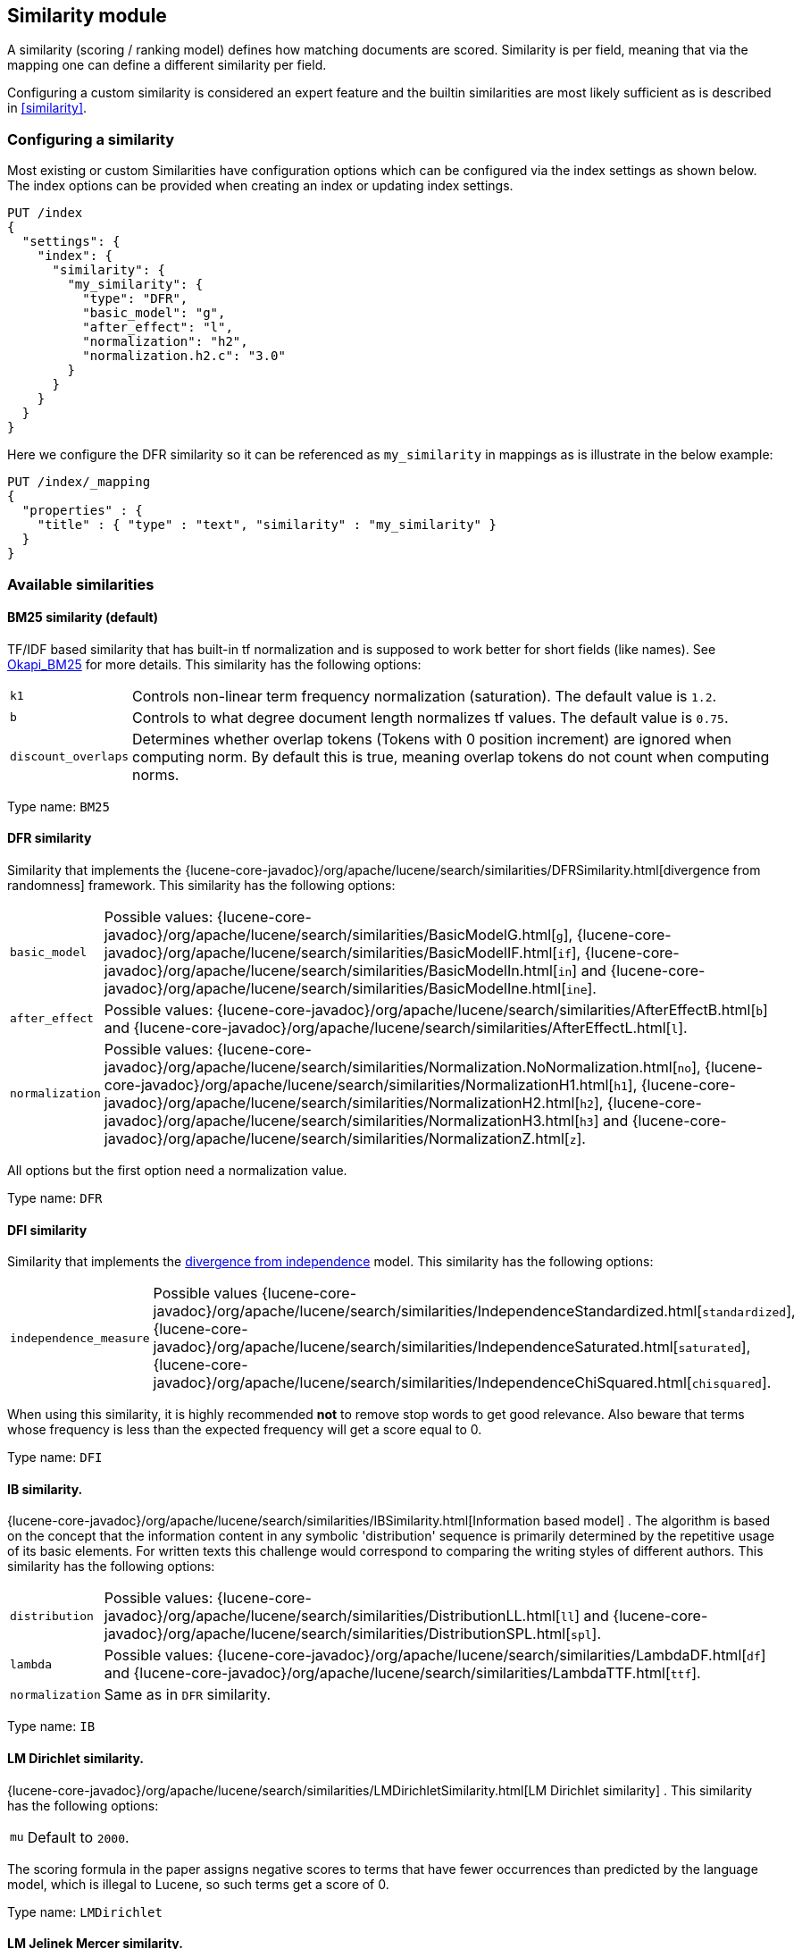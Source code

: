 [[index-modules-similarity]]
== Similarity module

A similarity (scoring / ranking model) defines how matching documents
are scored. Similarity is per field, meaning that via the mapping one
can define a different similarity per field.

Configuring a custom similarity is considered an expert feature and the
builtin similarities are most likely sufficient as is described in
<<similarity>>.

[discrete]
[[configuration]]
=== Configuring a similarity

Most existing or custom Similarities have configuration options which
can be configured via the index settings as shown below. The index
options can be provided when creating an index or updating index
settings.

[source,console]
--------------------------------------------------
PUT /index
{
  "settings": {
    "index": {
      "similarity": {
        "my_similarity": {
          "type": "DFR",
          "basic_model": "g",
          "after_effect": "l",
          "normalization": "h2",
          "normalization.h2.c": "3.0"
        }
      }
    }
  }
}
--------------------------------------------------

Here we configure the DFR similarity so it can be referenced as
`my_similarity` in mappings as is illustrate in the below example:

[source,console]
--------------------------------------------------
PUT /index/_mapping
{
  "properties" : {
    "title" : { "type" : "text", "similarity" : "my_similarity" }
  }
}
--------------------------------------------------
// TEST[continued]

[discrete]
=== Available similarities

[discrete]
[[bm25]]
==== BM25 similarity (*default*)

TF/IDF based similarity that has built-in tf normalization and
is supposed to work better for short fields (like names). See
https://en.wikipedia.org/wiki/Okapi_BM25[Okapi_BM25] for more details.
This similarity has the following options:

[horizontal]
`k1`::
    Controls non-linear term frequency normalization
    (saturation). The default value is `1.2`.

`b`::
    Controls to what degree document length normalizes tf values.
    The default value is `0.75`.

`discount_overlaps`::
    Determines whether overlap tokens (Tokens with
    0 position increment) are ignored when computing norm. By default this
    is true, meaning overlap tokens do not count when computing norms.

Type name: `BM25`

[discrete]
[[dfr]]
==== DFR similarity

Similarity that implements the
{lucene-core-javadoc}/org/apache/lucene/search/similarities/DFRSimilarity.html[divergence
from randomness] framework. This similarity has the following options:

[horizontal]
`basic_model`::
    Possible values: {lucene-core-javadoc}/org/apache/lucene/search/similarities/BasicModelG.html[`g`],
    {lucene-core-javadoc}/org/apache/lucene/search/similarities/BasicModelIF.html[`if`],
    {lucene-core-javadoc}/org/apache/lucene/search/similarities/BasicModelIn.html[`in`] and
    {lucene-core-javadoc}/org/apache/lucene/search/similarities/BasicModelIne.html[`ine`].

`after_effect`::
    Possible values: {lucene-core-javadoc}/org/apache/lucene/search/similarities/AfterEffectB.html[`b`] and
    {lucene-core-javadoc}/org/apache/lucene/search/similarities/AfterEffectL.html[`l`].

`normalization`::
    Possible values: {lucene-core-javadoc}/org/apache/lucene/search/similarities/Normalization.NoNormalization.html[`no`],
    {lucene-core-javadoc}/org/apache/lucene/search/similarities/NormalizationH1.html[`h1`],
    {lucene-core-javadoc}/org/apache/lucene/search/similarities/NormalizationH2.html[`h2`],
    {lucene-core-javadoc}/org/apache/lucene/search/similarities/NormalizationH3.html[`h3`] and
    {lucene-core-javadoc}/org/apache/lucene/search/similarities/NormalizationZ.html[`z`].

All options but the first option need a normalization value.

Type name: `DFR`

[discrete]
[[dfi]]
==== DFI similarity

Similarity that implements the https://trec.nist.gov/pubs/trec21/papers/irra.web.nb.pdf[divergence from independence] 
model.
This similarity has the following options:

[horizontal]
`independence_measure`:: Possible values
    {lucene-core-javadoc}/org/apache/lucene/search/similarities/IndependenceStandardized.html[`standardized`],
    {lucene-core-javadoc}/org/apache/lucene/search/similarities/IndependenceSaturated.html[`saturated`],
    {lucene-core-javadoc}/org/apache/lucene/search/similarities/IndependenceChiSquared.html[`chisquared`].

When using this similarity, it is highly recommended *not* to remove stop words to get
good relevance. Also beware that terms whose frequency is less than the expected
frequency will get a score equal to 0.

Type name: `DFI`

[discrete]
[[ib]]
==== IB similarity.

{lucene-core-javadoc}/org/apache/lucene/search/similarities/IBSimilarity.html[Information
based model] . The algorithm is based on the concept that the information content in any symbolic 'distribution'
sequence is primarily determined by the repetitive usage of its basic elements.
For written texts this challenge would correspond to comparing the writing styles of different authors.
This similarity has the following options:

[horizontal]
`distribution`::  Possible values:
    {lucene-core-javadoc}/org/apache/lucene/search/similarities/DistributionLL.html[`ll`] and
    {lucene-core-javadoc}/org/apache/lucene/search/similarities/DistributionSPL.html[`spl`].
`lambda`::        Possible values:
    {lucene-core-javadoc}/org/apache/lucene/search/similarities/LambdaDF.html[`df`] and
    {lucene-core-javadoc}/org/apache/lucene/search/similarities/LambdaTTF.html[`ttf`].
`normalization`:: Same as in `DFR` similarity.

Type name: `IB`

[discrete]
[[lm_dirichlet]]
==== LM Dirichlet similarity.

{lucene-core-javadoc}/org/apache/lucene/search/similarities/LMDirichletSimilarity.html[LM
Dirichlet similarity] . This similarity has the following options:

[horizontal]
`mu`::  Default to `2000`.

The scoring formula in the paper assigns negative scores to terms that have
fewer occurrences than predicted by the language model, which is illegal to
Lucene, so such terms get a score of 0.

Type name: `LMDirichlet`

[discrete]
[[lm_jelinek_mercer]]
==== LM Jelinek Mercer similarity.

{lucene-core-javadoc}/org/apache/lucene/search/similarities/LMJelinekMercerSimilarity.html[LM
Jelinek Mercer similarity] . The algorithm attempts to capture important patterns in the text, while leaving out noise. This similarity has the following options:

[horizontal]
`lambda`::  The optimal value depends on both the collection and the query. The optimal value is around `0.1`
for title queries and `0.7` for long queries. Default to `0.1`. When value approaches `0`, documents that match more query terms will be ranked higher than those that match fewer terms.

Type name: `LMJelinekMercer`

[discrete]
[[scripted_similarity]]
==== Scripted similarity

A similarity that allows you to use a script in order to specify how scores
should be computed. For instance, the below example shows how to reimplement
TF-IDF:

[source,console]
--------------------------------------------------
PUT /index
{
  "settings": {
    "number_of_shards": 1, 
    "similarity": {
      "scripted_tfidf": {
        "type": "scripted",
        "script": {
          "source": "double tf = Math.sqrt(doc.freq); double idf = Math.log((field.docCount+1.0)/(term.docFreq+1.0)) + 1.0; double norm = 1/Math.sqrt(doc.length); return query.boost * tf * idf * norm;"
        }
      }
    }
  },
  "mappings": {
    "properties": {
      "field": {
        "type": "text",
        "similarity": "scripted_tfidf"
      }
    }
  }
}

PUT /index/_doc/1
{
  "field": "foo bar foo"
}

PUT /index/_doc/2
{
  "field": "bar baz"
}

POST /index/_refresh

GET /index/_search?explain=true
{
  "query": {
    "query_string": {
      "query": "foo^1.7",
      "default_field": "field"
    }
  }
}
--------------------------------------------------

Which yields:

[source,console-result]
--------------------------------------------------
{
  "took": 12,
  "timed_out": false,
  "_shards": {
    "total": 1,
    "successful": 1,
    "skipped": 0,
    "failed": 0
  },
  "hits": {
    "total": {
        "value": 1,
        "relation": "eq"
    },
    "max_score": 1.9508477,
    "hits": [
      {
        "_shard": "[index][0]",
        "_node": "OzrdjxNtQGaqs4DmioFw9A",
        "_index": "index",
        "_id": "1",
        "_score": 1.9508477,
        "_source": {
          "field": "foo bar foo"
        },
        "_explanation": {
          "value": 1.9508477,
          "description": "weight(field:foo in 0) [PerFieldSimilarity], result of:",
          "details": [
            {
              "value": 1.9508477,
              "description": "score from ScriptedSimilarity(weightScript=[null], script=[Script{type=inline, lang='painless', idOrCode='double tf = Math.sqrt(doc.freq); double idf = Math.log((field.docCount+1.0)/(term.docFreq+1.0)) + 1.0; double norm = 1/Math.sqrt(doc.length); return query.boost * tf * idf * norm;', options={}, params={}}]) computed from:",
              "details": [
                {
                  "value": 1.0,
                  "description": "weight",
                  "details": []
                },
                {
                  "value": 1.7,
                  "description": "query.boost",
                  "details": []
                },
                {
                  "value": 2,
                  "description": "field.docCount",
                  "details": []
                },
                {
                  "value": 4,
                  "description": "field.sumDocFreq",
                  "details": []
                },
                {
                  "value": 5,
                  "description": "field.sumTotalTermFreq",
                  "details": []
                },
                {
                  "value": 1,
                  "description": "term.docFreq",
                  "details": []
                },
                {
                  "value": 2,
                  "description": "term.totalTermFreq",
                  "details": []
                },
                {
                  "value": 2.0,
                  "description": "doc.freq",
                  "details": []
                },
                {
                  "value": 3,
                  "description": "doc.length",
                  "details": []
                }
              ]
            }
          ]
        }
      }
    ]
  }
}
--------------------------------------------------
// TESTRESPONSE[s/"took": 12/"took" : $body.took/]
// TESTRESPONSE[s/OzrdjxNtQGaqs4DmioFw9A/$body.hits.hits.0._node/]

WARNING: While scripted similarities provide a lot of flexibility, there is
a set of rules that they need to satisfy. Failing to do so could make
Elasticsearch silently return wrong top hits or fail with internal errors at
search time:

 - Returned scores must be positive.
 - All other variables remaining equal, scores must not decrease when
   `doc.freq` increases.
 - All other variables remaining equal, scores must not increase when
   `doc.length` increases.

You might have noticed that a significant part of the above script depends on
statistics that are the same for every document. It is possible to make the
above slightly more efficient by providing an `weight_script` which will
compute the document-independent part of the score and will be available
under the `weight` variable. When no `weight_script` is provided, `weight`
is equal to `1`. The `weight_script` has access to the same variables as
the `script` except `doc` since it is supposed to compute a
document-independent contribution to the score.

The below configuration will give the same tf-idf scores but is slightly
more efficient:

[source,console]
--------------------------------------------------
PUT /index
{
  "settings": {
    "number_of_shards": 1, 
    "similarity": {
      "scripted_tfidf": {
        "type": "scripted",
        "weight_script": {
          "source": "double idf = Math.log((field.docCount+1.0)/(term.docFreq+1.0)) + 1.0; return query.boost * idf;"
        },
        "script": {
          "source": "double tf = Math.sqrt(doc.freq); double norm = 1/Math.sqrt(doc.length); return weight * tf * norm;"
        }
      }
    }
  },
  "mappings": {
    "properties": {
      "field": {
        "type": "text",
        "similarity": "scripted_tfidf"
      }
    }
  }
}
--------------------------------------------------

////////////////////

[source,console]
--------------------------------------------------
PUT /index/_doc/1
{
  "field": "foo bar foo"
}

PUT /index/_doc/2
{
  "field": "bar baz"
}

POST /index/_refresh

GET /index/_search?explain=true
{
  "query": {
    "query_string": {
      "query": "foo^1.7",
      "default_field": "field"
    }
  }
}
--------------------------------------------------
// TEST[continued]

[source,console-result]
--------------------------------------------------
{
  "took": 1,
  "timed_out": false,
  "_shards": {
    "total": 1,
    "successful": 1,
    "skipped": 0,
    "failed": 0
  },
  "hits": {
    "total": {
        "value": 1,
        "relation": "eq"
    },
    "max_score": 1.9508477,
    "hits": [
      {
        "_shard": "[index][0]",
        "_node": "OzrdjxNtQGaqs4DmioFw9A",
        "_index": "index",
        "_id": "1",
        "_score": 1.9508477,
        "_source": {
          "field": "foo bar foo"
        },
        "_explanation": {
          "value": 1.9508477,
          "description": "weight(field:foo in 0) [PerFieldSimilarity], result of:",
          "details": [
            {
              "value": 1.9508477,
              "description": "score from ScriptedSimilarity(weightScript=[Script{type=inline, lang='painless', idOrCode='double idf = Math.log((field.docCount+1.0)/(term.docFreq+1.0)) + 1.0; return query.boost * idf;', options={}, params={}}], script=[Script{type=inline, lang='painless', idOrCode='double tf = Math.sqrt(doc.freq); double norm = 1/Math.sqrt(doc.length); return weight * tf * norm;', options={}, params={}}]) computed from:",
              "details": [
                {
                  "value": 2.3892908,
                  "description": "weight",
                  "details": []
                },
                {
                  "value": 1.7,
                  "description": "query.boost",
                  "details": []
                },
                {
                  "value": 2,
                  "description": "field.docCount",
                  "details": []
                },
                {
                  "value": 4,
                  "description": "field.sumDocFreq",
                  "details": []
                },
                {
                  "value": 5,
                  "description": "field.sumTotalTermFreq",
                  "details": []
                },
                {
                  "value": 1,
                  "description": "term.docFreq",
                  "details": []
                },
                {
                  "value": 2,
                  "description": "term.totalTermFreq",
                  "details": []
                },
                {
                  "value": 2.0,
                  "description": "doc.freq",
                  "details": []
                },
                {
                  "value": 3,
                  "description": "doc.length",
                  "details": []
                }
              ]
            }
          ]
        }
      }
    ]
  }
}
--------------------------------------------------
// TESTRESPONSE[s/"took": 1/"took" : $body.took/]
// TESTRESPONSE[s/OzrdjxNtQGaqs4DmioFw9A/$body.hits.hits.0._node/]

////////////////////

Type name: `scripted`

[discrete]
[[default-base]]
==== Default Similarity

By default, Elasticsearch will use whatever similarity is configured as
`default`.

You can change the default similarity for all fields in an index when
it is <<indices-create-index,created>>:

[source,console]
--------------------------------------------------
PUT /index
{
  "settings": {
    "index": {
      "similarity": {
        "default": {
          "type": "boolean"
        }
      }
    }
  }
}
--------------------------------------------------

If you want to change the default similarity after creating the index
you must <<indices-open-close,close>> your index, send the following
request and <<indices-open-close,open>> it again afterwards:

[source,console]
--------------------------------------------------
POST /index/_close

PUT /index/_settings
{
  "index": {
    "similarity": {
      "default": {
        "type": "boolean"
      }
    }
  }
}

POST /index/_open
--------------------------------------------------
// TEST[continued]
